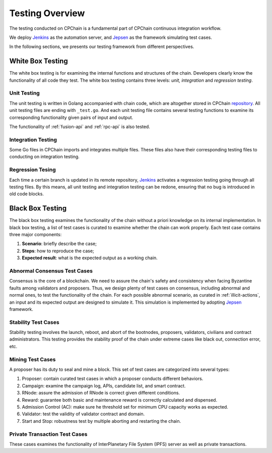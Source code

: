 .. _test-overview:

Testing Overview
==================

The testing conducted on CPChain is a fundamental part of CPChain continuous integration workflow.

We deploy `Jenkins`_ as the automation server, and `Jepsen`_ as the framework simulating test cases.

.. _`Jenkins`: https://jenkins.io/
.. _`Jepsen`: https://jepsen.io/

In the following sections, we presents our testing framework from different perspectives.

White Box Testing
--------------------------------------

The white box testing is for examining the internal functions and structures of the chain.
Developers clearly know the functionality of all code they test.
The white box testing contains three levels: *unit, integration* and *regression testing*.


Unit Testing
++++++++++++++

The unit testing is written in Golang accompanied with chain code,
which are altogether stored in CPChain `repository`_.
All unit testing files are ending with ``_test.go``.
And each unit testing file contains several testing functions to
examine its corresponding functionality given pairs of input and output.

.. _`repository`: https://bitbucket.org/cpchain/chain/src/master/

The functionality of :ref:`fusion-api` and :ref:`rpc-api` is also tested.


Integration Testing
++++++++++++++++++++++

Some Go files in CPChain imports and integrates multiple files.
These files also have their corresponding testing files to
conducting on integration testing.


Regression Tesing
++++++++++++++++++++

Each time a certain branch is updated in its remote repository,
`Jenkins`_ activates a regression testing going through all testing files.
By this means, all unit testing and integration testing can be redone,
ensuring that no bug is introduced in old code blocks.


Black Box Testing
----------------------

The black box testing examines the functionality of the chain
without a priori knowledge on its internal implementation.
In black box testing, a list of test cases is curated to examine whether
the chain can work properly.
Each test case contains three major components:

1. **Scenario**: briefly describe the case;
#. **Steps**: how to reproduce the case;
#. **Expected result**: what is the expected output as a working chain.

Abnormal Consensus Test Cases
++++++++++++++++++++++++++++++++

Consensus is the core of a blockchain.
We need to assure the chain's safety and consistency when facing Byzantine faults
among validators and proposers.
Thus, we design plenty of test cases on consensus, including abnormal and normal ones,
to test the functionality of the chain.
For each possible abnormal scenario, as curated in :ref:`illicit-actions`,
an input and its expected output are designed to simulate it.
This simulation is implemented by adopting `Jepsen`_ framework.

Stability Test Cases
+++++++++++++++++++++++

Stability testing involves the launch, reboot, and abort of
the bootnodes, proposers, validators, civilians and contract administrators.
This testing provides the stability proof of the chain
under extreme cases like black out, connection error, etc.


Mining Test Cases
++++++++++++++++++++++++++

A proposer has its duty to seal and mine a block.
This set of test cases are categorized into several types:

1. Proposer: contain curated test cases in which a proposer conducts different behaviors.
#. Campaign: examine the campaign log, APIs, candidate list, and smart contract.
#. RNode: assure the admission of RNode is correct given different conditions.
#. Reward: guarantee both basic and maintenance reward is correctly calculated and dispensed.
#. Admission Control (AC): make sure he threshold set for minimum CPU capacity works as expected.
#. Validator: test the validity of validator contract and domain.
#. Start and Stop: robustness test by multiple aborting and restarting the chain.


Private Transaction Test Cases
+++++++++++++++++++++++++++++++


These cases examines the functionality of
InterPlanetary File System (IPFS) server as well as private transactions.
